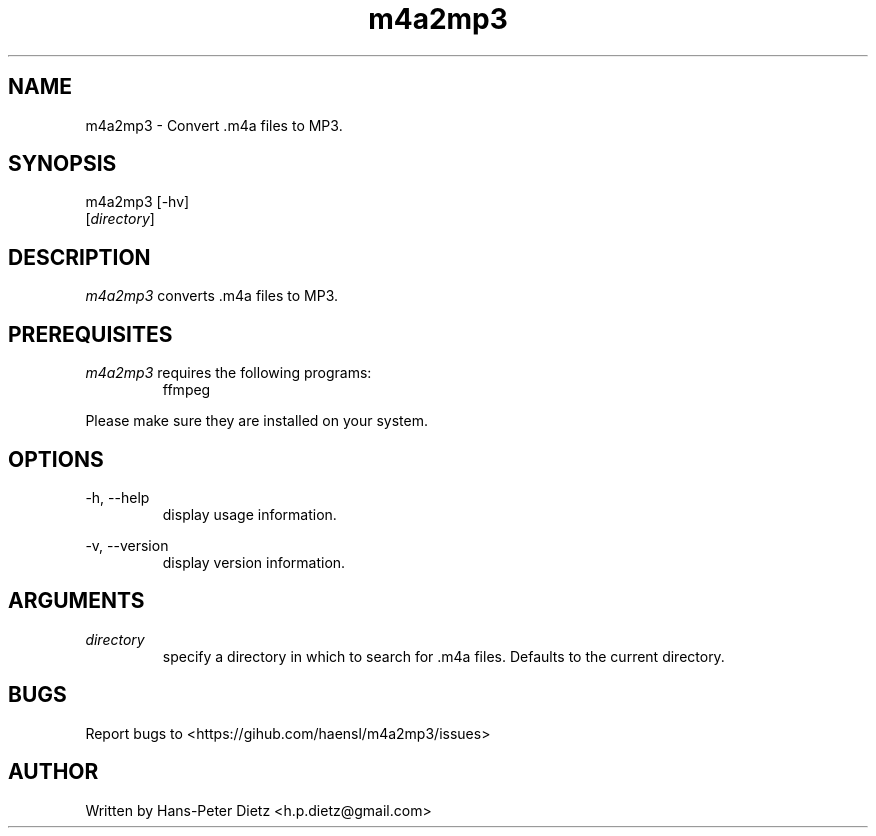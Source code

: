 ." vim: set syn=nroff
.TH m4a2mp3 1 "May 2019" "m4a2mp3 v1.0.0"

.SH NAME
m4a2mp3 - Convert .m4a files to MP3.

.SH SYNOPSIS
m4a2mp3 [-hv]
        [\fI\,directory\fR]

.SH DESCRIPTION
\fI\,m4a2mp3\fR converts .m4a files to MP3.

.SH PREREQUISITES
\fI\,m4a2mp3\fR requires the following programs:
.RS
.IP ffmpeg .2i
.RE

Please make sure they are installed on your system.

.SH OPTIONS
-h, --help
.RS
display usage information.
.RE

-v, --version
.RS
display version information.
.RE

.SH ARGUMENTS
\fI\,directory\fR
.RS
specify a directory in which to search for .m4a files. Defaults to the current directory.

.SH BUGS
Report bugs to <https://gihub.com/haensl/m4a2mp3/issues>

.SH AUTHOR
Written by Hans-Peter Dietz <h.p.dietz@gmail.com>
